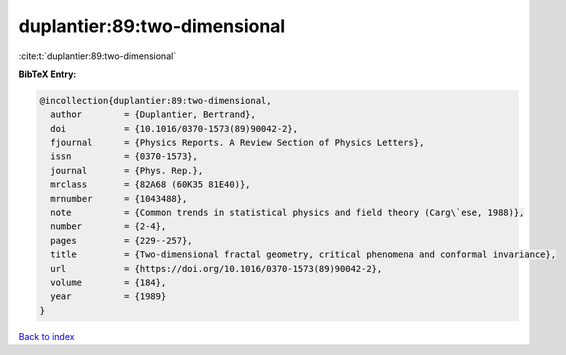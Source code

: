 duplantier:89:two-dimensional
=============================

:cite:t:`duplantier:89:two-dimensional`

**BibTeX Entry:**

.. code-block:: bibtex

   @incollection{duplantier:89:two-dimensional,
     author        = {Duplantier, Bertrand},
     doi           = {10.1016/0370-1573(89)90042-2},
     fjournal      = {Physics Reports. A Review Section of Physics Letters},
     issn          = {0370-1573},
     journal       = {Phys. Rep.},
     mrclass       = {82A68 (60K35 81E40)},
     mrnumber      = {1043488},
     note          = {Common trends in statistical physics and field theory (Carg\`ese, 1988)},
     number        = {2-4},
     pages         = {229--257},
     title         = {Two-dimensional fractal geometry, critical phenomena and conformal invariance},
     url           = {https://doi.org/10.1016/0370-1573(89)90042-2},
     volume        = {184},
     year          = {1989}
   }

`Back to index <../By-Cite-Keys.html>`_
